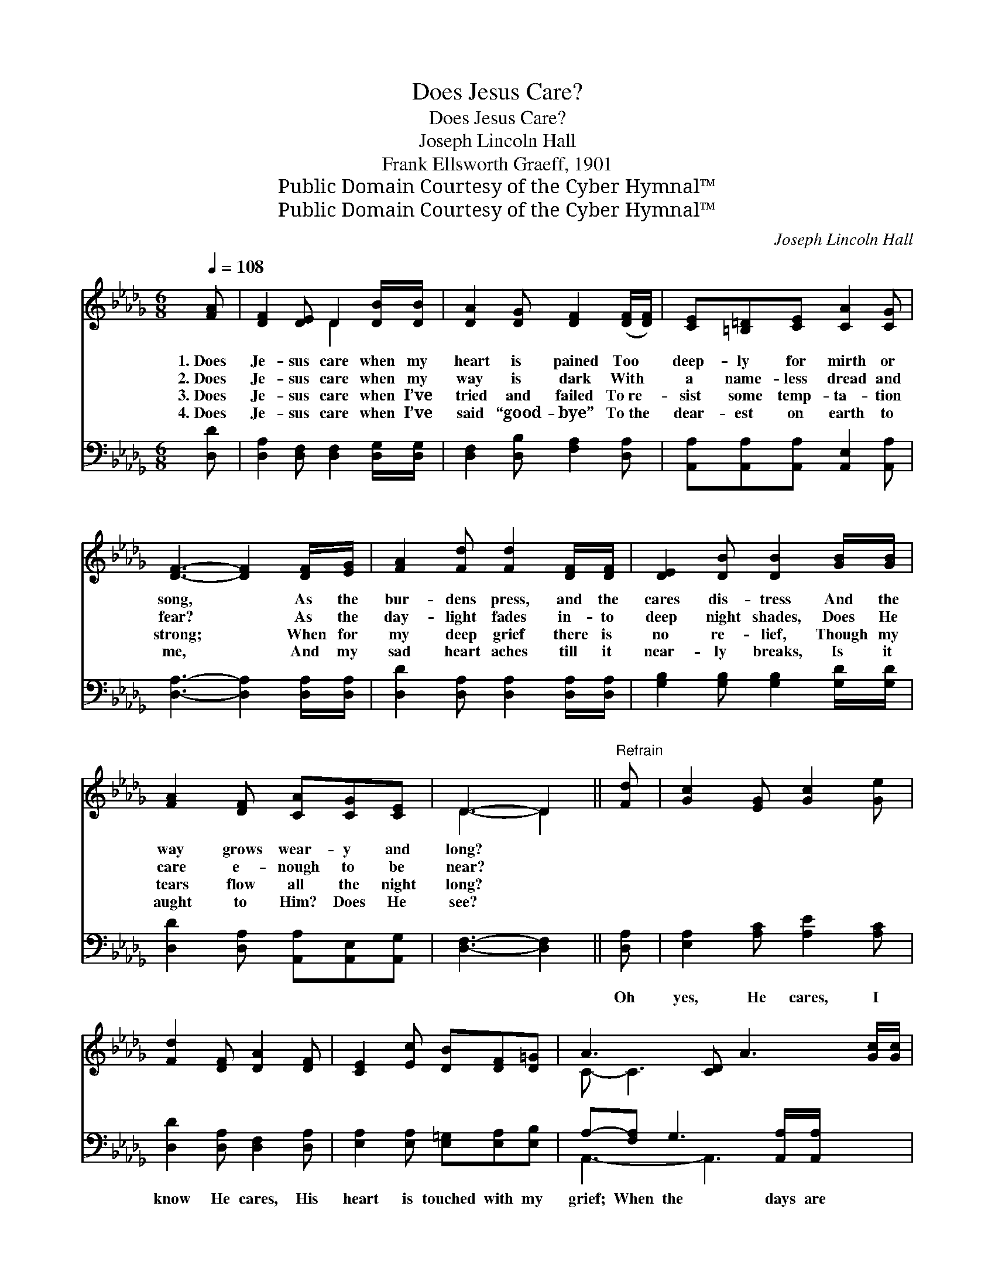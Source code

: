 X:1
T:Does Jesus Care?
T:Does Jesus Care?
T:Joseph Lincoln Hall
T:Frank Ellsworth Graeff, 1901
T:Public Domain Courtesy of the Cyber Hymnal™
T:Public Domain Courtesy of the Cyber Hymnal™
C:Joseph Lincoln Hall
Z:Public Domain
Z:Courtesy of the Cyber Hymnal™
%%score ( 1 2 ) ( 3 4 )
L:1/8
Q:1/4=108
M:6/8
K:Db
V:1 treble 
V:2 treble 
V:3 bass 
V:4 bass 
V:1
 [FA] | [DF]2 [DE] D2 [DB]/[DB]/ | [DA]2 [DG] [DF]2 ([DF]/[DF]/) | [CE][=B,=D][CE] [CA]2 [CG] | %4
w: 1.~Does|Je- sus care when my|heart is pained Too *|deep- ly for mirth or|
w: 2.~Does|Je- sus care when my|way is dark With *|a name- less dread and|
w: 3.~Does|Je- sus care when I’ve|tried and failed To~re- *|sist some temp- ta- tion|
w: 4.~Does|Je- sus care when I’ve|said “good- bye” To~the *|dear- est on earth to|
 [DF]3- [DF]2 [DF]/[EG]/ | [FA]2 [Fd] [Fd]2 [DF]/[DF]/ | [DE]2 [DB] [DB]2 [GB]/[GB]/ | %7
w: song, * As the|bur- dens press, and the|cares dis- tress And the|
w: fear? * As the|day- light fades in- to|deep night shades, Does He|
w: strong; * When for|my deep grief there is|no re- lief, Though my|
w: me, * And my|sad heart aches till it|near- ly breaks, Is it|
 [FA]2 [DF] [CA][CG][CE] | D3- D2 ||"^Refrain" [Fd] | [Gc]2 [EG] [Gc]2 [Ge] | %11
w: way grows wear- y and|long? *|||
w: care e- nough to be|near? *|||
w: tears flow all the night|long? *|||
w: aught to Him? Does He|see? *|||
 [Fd]2 [DF] [DA]2 [DF] | [CE]2 [Ec] [DB][DF][D=G] | A3- [CD] A3 [Gc]/[Gc]/ | %14
w: |||
w: |||
w: |||
w: |||
 [Fd]2 [Fe] [Fd][FA][DF] | E2 [DB] [Gd][Gc][GB] | [FA]2 D [CF]2 [CE] | (D2- B, [A,D]2) |] %18
w: ||||
w: ||||
w: ||||
w: ||||
V:2
 x | x3 D2 x | x6 | x6 | x6 | x6 | x6 | x6 | D3- D2 || x | x6 | x6 | x6 | C- C3 x4 | x6 | D2 x4 | %16
 x6 | x5 |] %18
V:3
 [D,D] | [D,A,]2 [D,F,] [D,F,]2 [D,G,]/[D,G,]/ | [D,F,]2 [D,B,] [F,A,]2 [D,A,] | %3
w: ~|~ ~ ~ ~ ~|~ ~ ~ ~|
 [A,,A,][A,,A,][A,,A,] [A,,E,]2 [A,,A,] | [D,A,]3- [D,A,]2 [D,A,]/[D,A,]/ | %5
w: ~ ~ ~ ~ ~|~ * ~ ~|
 [D,D]2 [D,A,] [D,A,]2 [D,A,]/[D,A,]/ | [G,B,]2 [G,B,] [G,B,]2 [G,D]/[G,D]/ | %7
w: ~ ~ ~ ~ ~|~ ~ ~ ~ ~|
 [D,D]2 [D,A,] [A,,A,][A,,E,][A,,G,] | [D,F,]3- [D,F,]2 || [D,A,] | [E,A,]2 [A,C] [A,E]2 [A,C] | %11
w: ~ ~ ~ ~ ~|~ *|Oh|yes, He cares, I|
 [D,D]2 [D,A,] [D,F,]2 [D,A,] | [E,A,]2 [E,A,] [E,=G,][E,A,][E,B,] | %13
w: know He cares, His|heart is touched with my|
 A,-[F,A,] G,3 [A,,A,]/[A,,A,]/ x2 | [D,A,]2 [D,A,] [D,A,][D,D][D,A,] | %15
w: grief; When the days are|wear- y, the long nights|
 [G,B,]2 [G,B,] [G,B,][G,C][G,D] | [D,D]2 [D,F,] [A,,A,]2 [A,,G,] | (F,2 G, [D,F,]2) |] %18
w: drear- y, I know my|Sav- ior cares. *||
V:4
 x | x6 | x6 | x6 | x6 | x6 | x6 | x6 | x5 || x | x6 | x6 | x6 | A,,3- A,,3 x2 | x6 | x6 | x6 | %17
 D,3- x2 |] %18

